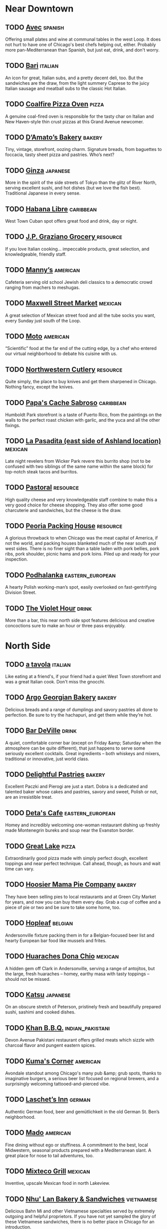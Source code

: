 #+LAST_MOBILE_CHANGE: 2010-07-11 14:44:03
* Near Downtown 
** TODO [[http://lthforum.com/bb/viewtopic.php?p=218223#p218223][Avec]]							    :spanish:
   Offering small plates and wine at communal tables in the west Loop. It does not hurt to have one of Chicago's best chefs helping out, either. Probably more pan-Mediterranean than Spanish, but just eat, drink, and don't worry.
** TODO [[http://lthforum.com/bb/viewtopic.php?p=276494#p276494][Bari]]	:italian:
   An icon for great, Italian subs, and a pretty decent deli, too. But the sandwiches are the draw, from the light summery Caprese to the juicy Italian sausage and meatball subs to the classic Hot Italian.
** TODO [[http://www.lthforum.com/bb/viewtopic.php?t=15230][Coalfire Pizza Oven]]					      :pizza:
   A genuine coal-fired oven is responsible for the tasty char on Italian and New Haven-style thin crust pizzas at this Grand Avenue newcomer.
** TODO [[http://lthforum.com/bb/viewtopic.php?p=276648#p276648][D’Amato’s Bakery]]	:bakery:
   Tiny, vintage, storefront, oozing charm. Signature breads, from baguettes to foccacia, tasty sheet pizza and pastries. Who’s next?
** TODO [[http://lthforum.com/bb/viewtopic.php?p=274932#p274932][Ginza]]	:japanese:
   More in the spirit of the side streets of Tokyo than the glitz of River North, serving excellent sushi, and hot dishes (but we love the fish best). Traditional Japanese in every sense.
** TODO [[http://lthforum.com/bb/viewtopic.php?p=216338#p216338][Habana Libre]] :caribbean:
   West Town Cuban spot offers great food and drink, day or night.
** TODO [[http://lthforum.com/bb/viewtopic.php?p=275139#p275139][J.P. Graziano Grocery	]]	:resource:
   If you love Italian cooking… impeccable products, great selection, and knowledgeable, friendly staff.
** TODO [[http://www.lthforum.com/bb/viewtopic.php?t=3722][Manny’s]]							   :american:
   Cafeteria serving old school Jewish deli classics to a democratic crowd ranging from machers to meshugas.
** TODO [[http://lthforum.com/bb/viewtopic.php?p=218280#p218280][Maxwell Street Market]]					    :mexican:
   A great selection of Mexican street food and all the tube socks you want, every Sunday just south of the Loop.
** TODO [[http://www.lthforum.com/bb/viewtopic.php?t=4080][Moto]]	:american:
   “Scientific” food at the far end of the cutting edge, by a chef who entered our virtual neighborhood to debate his cuisine with us.
** TODO [[http://lthforum.com/bb/viewtopic.php?p=277021#p277021][Northwestern Cutlery]]					   :resource:
   Quite simply, the place to buy knives and get them sharpened in Chicago. Nothing fancy, except the knives.
** TODO [[http://lthforum.com/bb/viewtopic.php?p=219490#p219490][Papa's Cache Sabroso]]	:caribbean:
   Humboldt Park storefront is a taste of Puerto Rico, from the paintings on the walls to the perfect roast chicken with garlic, and the yuca and all the other fixings.
** TODO [[http://www.lthforum.com/bb/viewtopic.php?t=15275][La Pasadita (east side of Ashland location)]]	:mexican:
   Late night revelers from Wicker Park revere this burrito shop (not to be confused with two siblings of the same name within the same block) for top-notch steak tacos and burritos.
** TODO [[http://lthforum.com/bb/viewtopic.php?p=275862#p275862][Pastoral]]						   :resource:
   High quality cheese and very knowledgeable staff combine to make this a very good choice for cheese shopping. They also offer some good charcuterie and sandwiches, but the cheese is the draw. 
** TODO [[http://lthforum.com/bb/viewtopic.php?p=276912#p276912][Peoria Packing House]]					   :resource:
   A glorious throwback to when Chicago was the meat capital of America, if not the world, and packing houses blanketed much of the near south and west sides. There is no finer sight than a table laden with pork bellies, pork ribs, pork shoulder, picnic hams and pork loins. Piled up and ready for your inspection. 
** TODO [[http://www.lthforum.com/bb/viewtopic.php?t=3859][Podhalanka]]					   :eastern_european:
   A hearty Polish working-man’s spot, easily overlooked on fast-gentrifying Division Street.
** TODO [[http://lthforum.com/bb/viewtopic.php?p=218670#p218670][The Violet Hour]]						      :drink:
   More than a bar, this near north side spot features delicious and creative concoctions sure to make an hour or three pass enjoyably.


* North Side
** TODO [[http://lthforum.com/bb/viewtopic.php?p=216991#p216991][a tavola]]						    :italian:
   Like eating at a friend's, if your friend had a quiet West Town storefront and was a great Italian cook. Don't miss the gnocchi.
** TODO [[http://lthforum.com/bb/viewtopic.php?p=275698#p275698][Argo Georgian Bakery]]	:bakery:
   Delicious breads and a range of dumplings and savory pastries all done to perfection. Be sure to try the hachapuri, and get them while they’re hot.
** TODO [[http://lthforum.com/bb/viewtopic.php?p=276510#p276510][Bar DeVille]]	:drink:
   A quiet, comfortable corner bar (except on Friday &amp; Saturday when the atmosphere can be quite different), that just happens to serve some seriously excellent cocktails. Great ingredients – both whiskeys and mixers, traditional or innovative, just world class.
** TODO [[http://lthforum.com/bb/viewtopic.php?p=278258#p278258][Delightful Pastries]]	:bakery:
   Excellent Paczki and Pierogi are just a start. Dobra is a dedicated and talented baker whose cakes and pastries, savory and sweet, Polish or not, are an irresistible treat.
** TODO [[http://www.lthforum.com/bb/viewtopic.php?t=15066][Deta's Cafe]]	:eastern_european:
   Homey and incredibly welcoming one-woman restaurant dishing up freshly made Montenegrin bureks and soup near the Evanston border.
** TODO [[http://lthforum.com/bb/viewtopic.php?p=277917#p277917][Great Lake]]						      :pizza:
   Extraordinarily good pizza made with simply perfect dough, excellent toppings and near perfect technique. Call ahead, though, as hours and wait time can vary.
** TODO [[http://lthforum.com/bb/viewtopic.php?p=275186#p275186][Hoosier Mama Pie Company]]				     :bakery:
   They have been selling pies to local restaurants and at Green City Market for years, and now you can buy them every day. Grab a cup of coffee and a piece of pie or two and be sure to take some home, too.
** TODO [[http://www.lthforum.com/bb/viewtopic.php?t=8606][Hopleaf]]							    :belgian:
   Andersonville fixture packing them in for a Belgian-focused beer list and hearty European bar food like mussels and frites.
** TODO [[http://lthforum.com/bb/viewtopic.php?p=275519#p275519][Huaraches Dona Chio]]	:mexican:
   A hidden gem off Clark in Andersonville, serving a range of antojitos, but the large, fresh huaraches – homey, earthy masa with tasty toppings – should not be missed.
** TODO [[http://www.lthforum.com/bb/viewtopic.php?t=3922][Katsu]] :japanese:
   On an obscure stretch of Peterson, pristinely fresh and beautifully prepared sushi, sashimi and cooked dishes.
** TODO [[http://www.lthforum.com/bb/viewtopic.php?t=14901][Khan B.B.Q.]]	:indian_pakistani:
   Devon Avenue Pakistani restaurant offers grilled meats which sizzle with charcoal flavor and pungent eastern spices.
** TODO [[http://www.lthforum.com/bb/viewtopic.php?t=14816][Kuma's Corner]]						   :american:
   Avondale standout among Chicago's many pub &amp; grub spots, thanks to imaginative burgers, a serious beer list focused on regional brewers, and a surprisingly welcoming tattooed-and-pierced vibe.
** TODO [[http://www.lthforum.com/bb/viewtopic.php?t=4089][Laschet’s Inn]]	:german:
   Authentic German food, beer and gemütlichkeit in the old German St. Ben’s neighborhood.
** TODO [[http://lthforum.com/bb/viewtopic.php?p=274977#p274977][Mado]]	:american:
   Fine dining without ego or stuffiness. A commitment to the best, local Midwestern, seasonal products prepared with a Mediterranean slant. A great place for nose to tail adventures, too.
** TODO [[http://lthforum.com/bb/viewtopic.php?p=216216#p216216][Mixteco Grill]]						    :mexican:
   Inventive, upscale Mexican food in north Lakeview.
** TODO [[http://lthforum.com/bb/viewtopic.php?p=276423#p276423][Nhu' Lan Bakery & Sandwiches]]	:vietnamese:
   Delicious Bahn Mi and other Vietnamese specialties served by extremely outgoing and helpful proprietors. If you have not yet sampled the glory of these Vietnamese sandwiches, there is no better place in Chicago for an introduction.
** TODO [[http://www.lthforum.com/bb/viewtopic.php?t=14802][Pasticceria Natalina]]					     :bakery:
   Andersonville bakery turning out magically light and delicate versions of Sicilian and Italian specialties such as sfogliatelle.
** TODO [[http://lthforum.com/bb/viewtopic.php?p=275862#p275862][Pastoral]]						   :resource:
   High quality cheese and very knowledgeable staff combine to make this a very good choice for cheese shopping. They also offer some good charcuterie and sandwiches, but the cheese is the draw. 
** TODO [[http://www.lthforum.com/bb/viewtopic.php?t=8771][San Soo Gap San]]						     :korean:
   Almost-24-hour Korean barbecue spot has stern owners who probably don't quite know what to make of the late-night hipsters scarfing down delicious Korean grilled meats and soups.
** TODO [[http://www.lthforum.com/bb/viewtopic.php?f=28&amp;t=17916][Schwa]]	:american:
   Downscale fine dining blending skillfully into its neighborhood, genuine and personal.
** TODO [[http://www.lthforum.com/bb/viewtopic.php?t=8650][Scooter's]]	:ice_cream:
   Nothing says summer in Roscoe Village like the seasonal opening of this happy stand serving up creamy custard in the tradition of legendary spots like Kopp's in Milwaukee or Ted Drewes in St. Louis.
** TODO [[http://www.lthforum.com/bb/viewtopic.php?t=8838][Spacca Napoli]]	:pizza:
   Owner Jonathan Goldsmith studied pizza-making in Italy and imported a massive wood-burning oven (and a pizza chef) to make the best and most authentic Neapolitan-style pizzas Chicago has ever seen.
** TODO [[http://lthforum.com/bb/viewtopic.php?p=278233#p278233][The Spice House]]						   :resource:
   A vast range of top quality spices and herbs, all of impeccable freshness. An invaluable resource for any cook. 
** TODO [[http://www.lthforum.com/bb/viewtopic.php?t=8840][Sunshine Cafe]]						   :japanese:
   Homey Japanese-American diner welcomes a highly diverse Andersonville crowd for non-sushi Japanese comfort food.
** TODO [[http://www.lthforum.com/bb/viewtopic.php?t=15244][Sun Wah BBQ]]						    :chinese:
   Roasted duck, chicken and pork are the stars on display in the window at this Uptown temple of Chinese barbecue.
** TODO [[http://www.lthforum.com/bb/viewtopic.php?t=6047][Sweets and Savories]]	:american:
   Unpretentious but impressive Lincoln Park bistro offering innovative cuisine at very reasonable prices.
** TODO [[http://www.lthforum.com/bb/viewtopic.php?t=4056][TAC Quick]]						       :thai:
   Chic Uptown Thai spot serving eye-opening authentic grilled meats and Thai curries.
** TODO [[http://www.lthforum.com/bb/viewtopic.php?t=4045][Tank Noodle (Pho Xe Tang)]]				 :vietnamese:
   Bright and welcoming Argyle Street spot serving excellent versions of Vietnamese soups such as pho and entrees.
** TODO [[http://www.lthforum.com/bb/viewtopic.php?t=8800][La Unica]] :caribbean:
   Make your way through this Rogers Park grocery and you'll find a lunch counter in back where Cuban-Americans of all ages enjoy authentic cafe de cubano, Cuban sandwiches and more.


* Northwest Side
** TODO [[http://lthforum.com/bb/viewtopic.php?p=216202#p216202][Brown Sack]]	:american:
   Located between Logan Square and Humboldt Park, Brown Sack welcomes you home with fresh food made to order and a warm reception. Soups and sandwiches, some old standards and some more adventurous, take center stage.
** TODO [[http://www.lthforum.com/bb/viewtopic.php?t=4096][Cafeteria Marianao]]	:caribbean:
   A little slice of Miami in a busy, ramshackle stand offering Cuban sandwiches and coffee.
** TODO [[http://www.lthforum.com/bb/viewtopic.php?t=8836][Cemitas Puebla]]	:mexican:
   Soccer-themed Humboldt Park stand specializing in freshly-made cemitas
   Mexican sandwiches with a smoky blast of chipotle heat.  (Formerly Taqueria Puebla.)
** TODO [[http://www.lthforum.com/bb/viewtopic.php?t=6188][The Elephant]]	:thai:
   The far northwest side’s first Thai restaurant offers bright, freshly-flavored versions of Thai classics.
** TODO [[http://www.lthforum.com/bb/viewtopic.php?t=8827][Hai Woon Dae]]	:korean:
   Authentic-feeling, popular Korean BBQ spot where you can sit at a table or on mats to grill your own meat over charcoal.
** TODO [[http://www.lthforum.com/bb/viewtopic.php?t=6202][Honey 1 BBQ]]	:bbq:
   Terrific, authentically wood-smoked barbecue ribs, rib tips and hot links, transplanted from the west side to Bucktown.
** TODO [[http://www.lthforum.com/bb/viewtopic.php?t=6032][Hot Doug’s]]						   :american:
   Wildly innovative Roscoe Village “encased meats emporium” serving exotic sausages and duck fat fries.
** TODO [[http://lthforum.com/bb/viewtopic.php?p=217019#p217019][Marie's Pizza]]	:pizza:
   Ageless bar and restaurant serving great thin crust pizza on the northwest side. Eat it hot and fresh!
** TODO [[http://lthforum.com/bb/viewtopic.php?p=216183#p216183][Mekato's Columbian Bakery and Cafe]]	:bakery:
   Crisp, cheesy, light bunuelos are the main draw for this north side spot, but the consistent high quality makes it worthwhile to try everything.
** TODO [[http://www.lthforum.com/bb/viewtopic.php?t=3743][La Oaxaqueña]]	:mexican:
   Pair of fine family Mexican restaurants on north Milwaukee and west Diversey, serving outstanding freshly-made versions of classics like chicken mole.
** TODO [[http://www.lthforum.com/bb/viewtopic.php?t=3719][Sabatino’s]]	:italian:
   Sinatra-era Italian-American fine dining restaurant serving Chicago classics like Chicken Vesuvio.
** TODO [[http://www.lthforum.com/bb/viewtopic.php?t=6204][Semiramis]]	:middle_eastern:
   Roast chicken, shawerma and other middle eastern dishes at a place more upscale than most on the Kedzie middle eastern strip. 
** TODO [[http://lthforum.com/bb/viewtopic.php?p=218178#p218178][Smak Tak]]	:eastern_european:
   This Polish gem in Jefferson Park is able to stand out in a city full of Polish food by paying attention to what is truly important - crispy potato pancakes, fluffy pierogi and pork cutlets prepared the way your doting grandmother should have done in a perfect world.
** TODO [[http://www.lthforum.com/bb/viewtopic.php?t=15171][Smoque]]	:bbq:
   An instant hit in its underserved Old Irving Park neighborhood, offering smoky brisket, ribs, pulled pork and good sides in an easygoing atmosphere.
** TODO [[http://www.lthforum.com/bb/viewtopic.php?t=4044][Spoon]]							       :thai:
   Lincoln Square Thai restaurant famous for “secret menu” of brightly authentic Thai dishes.
** TODO [[http://www.lthforum.com/bb/viewtopic.php?t=8842][Sticky Rice]]						       :thai:
   Chicago's first Thai restaurant devoted to Northern (Isaan) Thai cooking offers a wide range of pungent dishes (only a few of which involve bugs).
** TODO [[http://lthforum.com/bb/viewtopic.php?p=278173#p278173][Tampopo Japanese Restaurant ]]				   :japanese:
   Generous and friendly owners, pristine ingredients, solid, traditional Japanese cuisine, and terrific Udon and Ramen. Delicious, friendly and a bargain.
** TODO [[http://www.lthforum.com/bb/viewtopic.php?t=6069][Tre Kronor]]						    :swedish:
   Great breakfasts and other homey foods at a sunny, friendly west Andersonville Swedish restaurant. 


* South Side
** TODO [[http://www.lthforum.com/bb/viewtopic.php?t=4066][Al’s No. 1 Italian Beef (Taylor Street location)]]	:american:
   Taylor Street stand serving classic Chicago Italian beef and charcoal-grilled sausage.
** TODO [[http://www.lthforum.com/bb/viewtopic.php?t=4137][Barbara Ann’s]]	:bbq:
   South side BBQ joint serving excellent ribs and arguably the city’s best hot links.
** TODO [[http://www.lthforum.com/bb/viewtopic.php?t=6116][Birrieria Reyes de Ocotlán]]	:mexican:
   A one dish restaurant, but what a dish-- birria, piquantly roasted goat, served with a simple squeeze of lime or salsa.
** TODO [[http://lthforum.com/bb/viewtopic.php?p=276498#p276498][Birreria Zaragoza	]]	:mexican:
   Be welcomed into a warm, family business where they specialize in one thing, and do it to perfection. Culinary fashions come and go, but the Mexican tradition of Birria (goat stew), Tatemada in this case, is long, storied, and deliciously done here.
** TODO [[http://www.lthforum.com/bb/viewtopic.php?t=8851][Calumet Fisheries]]	:american:
   One of the last shrimp huts of its kind, serving up addictive smoked and fried shrimp and fish in the shadow of the Skyway and the steel mills.
** TODO [[http://www.lthforum.com/bb/viewtopic.php?t=8847][La Casa de Samuel	]]	:mexican:
   Sitdown Little Village Mexican restaurant (with a mariachi feel) offering fine handmade tortillas and some unusual specialties like venison.
** TODO [[http://lthforum.com/bb/viewtopic.php?p=216482#p216482][Double Li]]						    :chinese:
   Basic Chinatown storefront specializes in food that will kick you in the pants, in the best way. Mainly Szechwan, and the best stuff is very complex and very spicy.
** TODO [[http://www.lthforum.com/bb/viewtopic.php?t=4101][Ed's Potsticker House]]	:chinese:
   Northern and northeastern Chinese restaurant off the beaten path in Bridgeport.
** TODO [[http://www.lthforum.com/bb/viewtopic.php?t=4122][Lao Sze Chuan (Chinatown location)]]			    :chinese:
   Chinatown Mall restaurant (and suburban sibling) serving seemingly endless menu of Western Chinese specialties.
** TODO [[http://www.lthforum.com/bb/viewtopic.php?t=8741][Mandarin Kitchen]]					    :chinese:
   Despite its name (carried over from a previous owner), this underappreciated Chinatown spot mainly serves up fresh, authentic Shanghainese food.
** TODO [[http://www.lthforum.com/bb/viewtopic.php?t=14837][Mario's Italian Lemonade]]	:ice_cream:
   Legendary Taylor Street Italian ice stand (opposite GNR honoree Al's) provides one of summertime Chicago's most vibrant street scenes.
** TODO [[http://www.lthforum.com/bb/viewtopic.php?t=8736][Nuevo Leon]]	:mexican:
   Simple, delicious norteño Mexican food at a family-friendly, consistently popular Pilsen institution.
** TODO [[http://www.lthforum.com/bb/viewtopic.php?t=15196][Old-Fashioned Doughnuts]]	:bakery:
   The anchor of its little-visited Roseland neighborhood on the southeast side, this place cranks out fresh doughnuts and breathtakingly rich apple fritters.
** TODO [[http://www.lthforum.com/bb/viewtopic.php?t=6164][La Quebrada]]	:mexican:
   Family of south and southwest side Mexican restaurants excelling at all the standards, including perhaps the best tortillas in town.
** TODO [[http://lthforum.com/bb/viewtopic.php?p=277416#p277416][Shui Wah (Dim Sum only)]]	:chinese:
   Serious Dim Sum and tea service, prepared to order. Reliably high quality, and darned good.
** TODO [[http://lthforum.com/bb/viewtopic.php?p=216211#p216211][Spring World]]						    :chinese:
   Yunnanese and Szechwan delights at great prices in the Chinatown Mall. Lots to explore.
** TODO [[http://lthforum.com/bb/viewtopic.php?p=278152#p278152][That’s-A-Burger]]	:american:
   Fresh Ground beef (or turkey) and a crazy range of toppings come together to deliver a delectable, advanced seminar on burger design and execution.
** TODO [[http://www.lthforum.com/bb/viewtopic.php?t=3716]["Little" Three Happiness]] 				    :chinese:
   Outstanding Chinatown hole-in-the-wall (from which LTHForum takes its name).
** TODO [[http://lthforum.com/bb/viewtopic.php?p=217295#p217295][Top Notch Beef Burgers]]					   :american:
   If you fondly remember the classic hamburger of the 50's, served with fries and a milk shake, these south side spots in Beverly and Oak Lawn are for you. Nothing nouveau or overblown here, no way.
** TODO [[http://www.lthforum.com/bb/viewtopic.php?t=14805][Uncle John's BBQ]]	:bbq:
   The former pitman at GNR honoree Barbara Ann's serves up delectable rib tips and hot links with a hint of sage at this South Side BBQ hut. 
** TODO [[http://lthforum.com/bb/viewtopic.php?p=217982#p217982][Vito & Nick's]]	:pizza:
   A south side institution and paragon of the Chicago &quot;cracker crust&quot; pizza style.


* West Side
** TODO [[http://www.lthforum.com/bb/viewtopic.php?t=14939][The Depot American Diner]]	:american:
   American diner classics beautifully made from scratch, no shortcuts, in a revived old diner space on the Chicago-Cicero border.
** TODO [[http://lthforum.com/bb/viewtopic.php?p=218648#p218648][Jimmy's Red Hots]]	:american:
   For many, the classic Chicago Hot Dog is an object of reverence, even worship. On the far west side, Jimmy's is a temple for those faithful. We never argue about where to find the best dot dog, lest blood be spilled, but Jimmy's is a great hot dog and a Chicago classic.
** TODO [[http://lthforum.com/bb/viewtopic.php?p=219378#p219378][Moon's Sandwich Shop]]	:american:
   A dingy exterior on a changing block on the near west side does not hint of the timeless mastery of the grill work being done inside. Hearty, delicious breakfasts and lunches are the specialty.
** TODO [[http://www.lthforum.com/bb/viewtopic.php?t=3743][La Oaxaqueña]]	:mexican:
   Pair of fine family Mexican restaurants on north Milwaukee and west Diversey, serving outstanding freshly-made versions of classics like chicken mole.
** TODO [[http://www.lthforum.com/bb/viewtopic.php?t=4078][Riviera Foods]]	:italian:
   West side Italian deli offering outstanding housemade sausages and sandwiches, including the “Will Special” (named for LTHForum member “YourPalWill”).
** TODO [[http://www.lthforum.com/bb/viewtopic.php?t=15102][Sol de Mexico]]	:mexican:
   Mexican sitdown restaurant in the west side Craigin neighborhood, renowned for its complex moles, from yet another branch of the Bahena family.


* Northern & Northwestern Suburbs
** TODO [[http://lthforum.com/bb/viewtopic.php?p=218600#p218600][Al's Deli]]	:american:
   There is beauty to a simple sandwich, made right, as the brothers who run this Evanston institution clearly understand. Try the Brie sandwich and be sure to save room for a cookie.
** TODO [[http://www.lthforum.com/bb/viewtopic.php?t=8604][Burt's Place]]	:pizza:
   A pizza master who started several of the area's best-known spots now holds court and serves great deep-dish in this homey little spot hidden on a side street in Morton Grove.
** TODO [[http://lthforum.com/bb/viewtopic.php?p=217825#p217825][Captain Porky's]]	:american:
   Another day trip to a state park, Illinois Beach in Zion this time, is best capped with a visit to this little place with the big servings. Great smoked and fried foods.
** TODO [[http://www.lthforum.com/bb/viewtopic.php?t=14902][La Casa de Isaac	]]	:mexican:
   A splash of Mexican sun and soul on the Highland Park/Highwood restaurant row, though don't go Friday nights-- the restaurant-veteran brothers who own it keep the Jewish sabbath (though not strict kosher).
** TODO [[http://lthforum.com/bb/viewtopic.php?p=216547#p216547][Chaihanna]]	:central_asian:
   The pioneer for Uzbeki food in Chicago, this bright and friendly restaurant in Buffalo Grove features pickled vegetables and watermelon, grilled meats and more.
** TODO [[http://www.lthforum.com/bb/viewtopic.php?t=15218][fRedhots & Fries]] :american:
   The enthusiastic owner of this Glenview hot dog stand goes beyond the usual red hots for everything from reindeer sausages to homemade aiolis to dip your frites in.
** TODO [[http://www.lthforum.com/bb/viewtopic.php?t=14867][Maria's Bakery (Il Mulino)]]	:bakery:
   Authentic Italian sweets and snacks, plus a lively street cafe atmosphere, in Highwood.
** TODO [[http://lthforum.com/bb/viewtopic.php?p=219311#p219311][New York Bagel & Bialy]]	:bakery:
   Go to Lincolnwood, pick up some bagels and cream cheese, 24/7. Enjoy!
** TODO [[http://www.lthforum.com/bb/viewtopic.php?t=15148][Paradise Pup]]	:american:
   Fans line up at this tiny spot opposite a forest preserve in Des Plaines for fresh-ground burgers full of smoky grilled flavor.
** TODO [[http://www.lthforum.com/bb/viewtopic.php?t=14806][Patty's Diner]]	:american:
   Ramshackle but lovable Skokie diner run by a female grill cook and her waitress sisters, focused on hearty breakfasts and sandwiches.
** TODO [[http://lthforum.com/bb/viewtopic.php?p=216149#p216149][Poochie's]]	:american:
   Come for the hot dogs and hamburgers, but stay for the fried salami sandwich. A Skokie classic still going strong, proving every day that fast food can be great food.
** TODO [[http://lthforum.com/bb/viewtopic.php?p=216763#p216763][Prairie Grass Cafe]]	:american:
   Head up to Northbrook for a &quot;casual meal in the kitchen of one of America's best chefs.&quot; Great ingredients prepared to highlight their flavor and quality. Simply delicious.
** TODO [[http://www.lthforum.com/bb/viewtopic.php?t=6081][Renga-Tei]]	:japanese:
   Japanese comfort food and friendly service draws a homey, corner-coffeeshop style crowd in Lincolnwood.
** TODO [[http://lthforum.com/bb/viewtopic.php?p=278233#p278233][The Spice House]]	:resource:
   A vast range of top quality spices and herbs, all of impeccable freshness. An invaluable resource for any cook. 
** TODO [[http://www.lthforum.com/bb/viewtopic.php?t=15079][Wiener... and Still Champion]]	:american:
   First-class dogs, grilled burgers and freshcut fries, and hand-dipped corndogs are the highlights of this Evanston stand.


* Western & Southwestern Suburbs
** TODO [[http://lthforum.com/bb/viewtopic.php?p=275374#p275374][Al Bawadi Grill]]	:middle_eastern:
   Flavorful meats grilled over lump charcoal, fresh Motawma (garlic-potato spread), and all the other Middle Eastern classics. Consistently of the highest quality.
** TODO [[http://lthforum.com/bb/viewtopic.php?p=217381#p217381][Cajun Connection]]	:american:
   It may be a day trip from Chicago to Utica and nearby Starved Rock State Park, but you can be sure you will not go hungry. Great cajun classics and a chance to admire a master in at the deep fryer.
** TODO [[http://www.lthforum.com/bb/viewtopic.php?t=3858][Fabulous Noodles]]	:chinese:
   Chinatown-quality authentic Chinese in a Lisle mini-mall.
** TODO [[http://www.lthforum.com/bb/viewtopic.php?t=3723][Freddy’s Pizza]]	:italian:
   Cicero deli offering housemade Italian-American dinners, sausages, pizzas, gelato and breads.
** TODO [[http://lthforum.com/bb/viewtopic.php?p=275638#p275638][Gaetano's]]	:italian:
   Trust Chef Gaetano and let him share today’s creations - he has been pleasing diners for years. Italian with inspiration, and a great deal for a creative and delicious meal.
** TODO [[http://www.lthforum.com/bb/viewtopic.php?t=6022][Gene’s & Jude’s]]	:american:
   Ultra-minimalist hot dog stand in River Grove serving classic Chicago dogs and fresh-cut fries.
** TODO [[http://www.lthforum.com/bb/viewtopic.php?t=6020][Johnnie’s Beef (Elmwood Park location)]]	:american:
   Italian beef and sausage fans line up all day long at this legendary spot for the quintessential Chicago specialty.
** TODO [[http://www.lthforum.com/bb/viewtopic.php?t=8696][Katy's Dumpling House (Westmont location only)]]	:chinese:
   Despite the name, handmade noodles are the real star attraction at this tiny spot in a remarkably diverse ethnic strip mall.
** TODO [[http://www.lthforum.com/bb/viewtopic.php?t=4006][Klas]]	:eastern european:
   Capone-era Mittel-European fantasy Czech restaurant in Cicero.
** TODO [[http://www.lthforum.com/bb/viewtopic.php?t=4122][Lao Sze Chuan (Downers Grove location)]]	:chinese:
   Chinatown Mall restaurant (and suburban sibling) serving seemingly endless menu of Western Chinese specialties.
** TODO [[http://lthforum.com/bb/viewtopic.php?p=275738#p275738][Naf-Naf Grill]]	:middle eastern:
   Authentic, fresh, Israeli food in a little fast food spot made homey and welcoming by the hard-working staff and the great food. Fresh pita and many other little touches make it clear they are serious about the food they deliver.
** TODO [[http://www.lthforum.com/bb/viewtopic.php?t=6164][La Quebrada]]	:mexican:
   Family of south and southwest side Mexican restaurants excelling at all the standards, including perhaps the best tortillas in town.
** TODO [[http://lthforum.com/bb/viewtopic.php?p=278233#p278233][The Spice House]]						   :resource:
   A vast range of top quality spices and herbs, all of impeccable freshness. An invaluable resource for any cook. 
** TODO [[http://www.lthforum.com/bb/viewtopic.php?t=14846][Vie]]	:american:
   A Blackbird-alum chef with a strong commitment to regional and seasonal flavors brings a downtown foodie outlook to suburban Western Springs.
** TODO [[http://www.lthforum.com/bb/viewtopic.php?t=14803][Xni-Pec]]	:mexican:
   The area's first Yucatecan restaurant offers homemade seafood and meat dishes and warm service in Cicero.


* Southern Suburbs
** TODO [[http://www.lthforum.com/bb/viewtopic.php?t=4009][Chuck’s Southern Comforts Cafe]]  :american:
   South suburban Burbank’s best restaurant by a country mile, a Frontera alum dishing up high-class comfort food.


* East
** TODO [[http://www.lthforum.com/bb/viewtopic.php?t=14865][Stop 50 Woodfired Pizza]]  :pizza:
   Authentic Neapolitan-style pizza, topped with homegrown herbs, in the Chicago vacation-home community of Michiana Shores, Indiana.

   *Revised May, 2010

